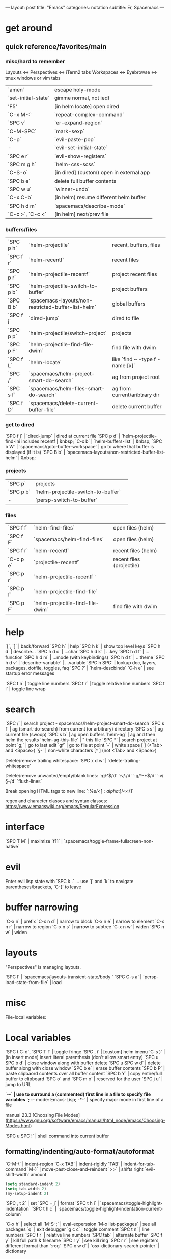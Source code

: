 ---
layout: post
title: "Emacs"
categories: notation
subtitle: Er, Spacemacs
---

* get around
** quick reference/favorites/main
*** misc/hard to remember
Layouts <-> Perspectives <-> iTerm2 tabs
Workspaces <-> Eyebrowse <-> tmux windows or vim tabs

| `amen`              | escape holy-mode                         |
| `set-initial-state` | gimme normal, not iedt                   |
| 'F5'                | [in helm locate] open dired              |
| `C-x M-:`           | `repeat-complex-command`                 |
| `SPC v`             | `er-expand-region`                       |
| `C-M-SPC`           | `mark-sexp`                              |
| `C-p`               | `evil-paste-pop`                         |
| -                   | `evil-set-initial-state`                 |
| `SPC e r`           | `evil-show-registers`                    |
| `SPC m g h`         | `helm-css-scss`                          |
| `C-S-o`             | [in dired] (custom) open in external app |
| `SPC b e`           | delete full buffer contents              |
| `SPC w u`           | `winner-undo`                            |
| `C-x C-b`           | (in helm) resume different helm buffer   |
| `SPC h d m`         | `spacemacs/describe-mode`                |
| `C-c >`, `C-c <`    | [in helm] next/prev file                 |

*** buffers/files

| `SPC p h` | `helm-projectile`                                   | recent, buffers, files          |
| `SPC f r` | `helm-recentf`                                      | recent files                    |
| `SPC p r` | `helm-projectile-recentf`                           | project recent files            |
| `SPC p b` | `helm-projectile-switch-to-buffer`                  | project buffers                 |
| `SPC B b` | `spacemacs-layouts/non-restricted-buffer-list-helm` | global buffers                  |
| `SPC f j` | `dired-jump`                                        | dired to file                   |
| `SPC p p` | `helm-projectile/switch-project`                    | projects                        |
| `SPC p F` | `helm-projectile-find-file-dwim`                    | find file with dwim             |
| `SPC f L` | `helm-locate`                                       | like `find ~ -type f -name [x]` |
| `SPC /`   | `spacemacs/helm-project-smart-do-search`            | ag from project root            |
| `SPC s f` | `spacemacs/helm-files-smart-do-search`              | ag from current/aribtrary dir   |
| `SPC f D` | `spacemacs/delete-current-buffer-file`              | delete current buffer           |

*** get to dired

`SPC f j` | `dired-jump`                                        | dired at current file
`SPC p d` | `helm-projectile-find-ini includes recentf          | &nbsp;
`C-x b`   | `helm-buffers-list`                                 | &nbsp;
`SPC b W` | `spacemacs/goto-buffer-workspace`                   | go to where that buffer is displayed (if it is)
`SPC B b` | `spacemacs-layouts/non-restricted-buffer-list-helm` | &nbsp;

*** projects

| `SPC p`   | projects                                            |                                                 |
| `SPC p b` | `helm-projectile-switch-to-buffer`                  |                                                 |
| -         | `persp-switch-to-buffer`                            |                                                 |

*** files

| `SPC f f` | `helm-find-files`                | open files (helm)         |
| `SPC f F` | `spacemacs/helm-find-files`      | open files (helm)         |
| `SPC f r` | `helm-recentf`                   | recent files (helm)       |
| `C-c p e` | `projectile-recentf`             | recent files (projectile) |
| `SPC p r` | `helm-projectile-recentf `       |                           |
| `SPC p f` | `helm-projectile-find-file`      |                           |
| `SPC p F` | `helm-projectile-find-file-dwim` | find file with dwim       |


* help

`[`, `]` | back/forward
`SPC h` | help
`SPC h k` | show top level keys
`SPC h d` | describe...
`SPC h d c` | ...char
`SPC h d k` | ...key
`SPC h d f` | ...function
`SPC h d m` | ...mode (with keybindings)
`SPC h d t` | ...theme
`SPC h d v` | `describe-variable` | ...variable
`SPC h SPC` | lookup doc, layers, packages, dotfile, toggles, faq
`SPC ?` | `helm-descbinds`
`C-h e` | see startup error messages

`SPC t n` | toggle line numbers
`SPC t r` | toggle relative line numbers
`SPC t l` | toggle line wrap


* search

`SPC /` | search project - spacemacs/helm-project-smart-do-search
`SPC s f` | ag (smart-do-search) from current (or arbitrary) directory
`SPC s s` | ag current file (swoop)
`SPC s b` | ag open buffers
`helm-ag` | ag and then helm the results
`helm-ag-this-file` | " this file
`SPC *` | search project at point
`g;` | go to last edit
`gf` | go to file at point
`\s-` | white space [ ] (<Tab> and <Space>)
`\S-` | non-white characters [^ ] (not <Tab> and <Space>)

Delete/remove trailing whitespace:
`SPC x d w` | `delete-trailing-whitespace`

Delete/remove unwanted/empty/blank lines:
`:g/^$/d`
`:v/./d`
`:g/^\s-*$/d`
`:v/\S-/d`
`flush-lines`

Break opening HTML tags to new line:
`:%s/<\([:alpha:]\)/<\n<\1`

regex and character classes and syntax classes:
https://www.emacswiki.org/emacs/RegularExpression


* interface

`SPC T M` | maximize
`f11` | `spacemacs/toggle-frame-fullscreen-non-native`


* evil

Enter evil lisp state with `SPC k .` ... use `j` and `k` to navigate parentheses/brackets, `C-[` to leave




* buffer narrowing

`C-x n` | prefix
`C-x n d` | narrow to block
`C-x n e` | narrow to element
`C-x n r` | narrow to region
`C-x n s` | narrow to subtree
`C-x n w` | widen
`SPC n w` | widen

* layouts

"Perspectives" is managing layouts.

`SPC l` | `spacemacs/layouts-transient-state/body `
`SPC C-s a` | `persp-load-state-from-file` | load




* misc

File-local variables:

# -*- org-use-tag-inheritance: nil; -*-

* Local variables
# local variables:
# org-attach-directory: "./data"
# org-id-method: uuid
# end:

`SPC t C-d`, `SPC T f` | toggle fringe
`SPC , i` | [custom] helm imenu
`C-s )` | (in insert mode) insert literal parenthesis (don't allow smart entry)
`SPC u SPC b d` | close window along with buffer delete
`SPC u SPC w d` | delete buffer along with close window
`SPC b e` | erase buffer contents
`SPC b P` | paste clipbaord contents over all buffer content
`SPC b Y` | copy entire/full buffer to clipboard
`SPC o` and `SPC m o` | reserved for the user
`SPC j u` | jump to URL

`-*-` | use to surround a (commented) first line in a file to specify file variables
`; -*- mode: Emacs-Lisp; -*-` | specify major mode in first line of a file

manual 23.3 [Choosing File Modes](https://www.gnu.org/software/emacs/manual/html_node/emacs/Choosing-Modes.html)

`SPC u SPC !` | shell command into current buffer

** formatting/indenting/auto-format/autoformat

`C-M-\` | indent-region
`C-x TAB` | indent-rigidly
`TAB` | indent-for-tab-command
`M-)` | move-past-close-and-reindent
`>>` | shifts right `evil-shift-width` amount

#+BEGIN_SRC emacs-lisp
(setq standard-indent 2)
(setq tab-width 2)
(my-setup-indent 2)
#+END_SRC

`SPC , t 2` | set
`SPC = j` | format
`SPC t h i` | `spacemacs/toggle-highlight-indentation`
`SPC t h c` | `spacemacs/toggle-highlight-indentation-current-column`



`C-x h` | select all
`M-S-;` | eval-experssion
`M-x list-packages` | see all packages
`q` | exit debugger
`g c c` | toggle comment
`SPC t n` | line numbers
`SPC t r` | relative line numbers
`SPC tab` | alternate buffer
`SPC f y` | kill full path & filename
`SPC r y` | see kill ring
`SPC r r` | see registers, different format than `:reg`
`SPC x w d` | `osx-dictionary-search-pointer` | dictionary

** bookmarks

`C-x r m` | set bookmark
`C-x r j` | jump to bookmark
`C-x r l` | bookmark list

** registers
Registers can hold text, rectangles, or positions.

`SPC r r` | `helm-register` | register list

** tabs/indents

tab-width: https://www.gnu.org/software/emacs/manual/html_node/emacs/Text-Display.html#Text-Display



* modes

[Minor modes](http://ergoemacs.org/emacs/emacs_minor_mode.html)

`SPC h d m` | `spacemacs-describe-mode` | describe mode
`C-h v major-mode` | see current major mode
`M-: major-mode` | see current major mode
`M-x normal-mode` | revert to the buffer's original mode

* Windows

`SPC w d` | delete
`SPC w h/j/k/l` | move
`SPC w m` | toggle maximize
`SPC v/V/s/S` | split or split with focus

* shells

** term

`C-c C-j` | switch to line mode
`C-c C-k` | switch to char mode

** eshell

`C-p`, `C-n` | previous/next input [custom]
`M-p`, `M-n` | previous/next match
`C-c C-p`, `C-c C-n` | previous/next prompt

** man

`(customize-group 'man)`

* neotree

`SPC p t` | start at project root
`SPC f t`, `f3` | toggle
`K` | parent
`R` | make root
`|` | vsplit
`-` | split
`s` | toggle hidden TODO make 'i' like vim



* dired

[Quick ref PDF](https://www.gnu.org/software/emacs/refcards/pdf/dired-ref.pdf)

`w` | `dired-copy-filename-as-kill` | copy filename
`SPC u 0 w` | copy filename with full path
`o` | open in other window
`C-o` | open in new window
`+` | `dired-create-directory` | create directory
`i` | `dired-maybe-insert-subdir` | insert sub-directory
`m` & `u` | mark & unmark
`* !` | `dired-unmark-all-files` | unmark all
`t` | toggle all
`* /` | mark all directories
`* / t` | mark all files
`d` | mark for deletion
`x` | `dired-do-flagged-delete` | delete deletion-marked files
`!` | run shell command
`SPC f f` | new file (at current directory)
`R` | rename/mv
`C` | copy
`R` | rename/move
`D` | delete
`S` | symlink
`g` | refresh ("read aGain")
`l` | relist file at point
`s` | sort toggle
`(` | toggle details
`A` | search marked
`C-x C-q` | switch to wdired
`C-c C-c` | save wdired changes
`(` | toggle details
`J` | find files from here

* keybindings

[Spacemacs Guide](https://github.com/syl20bnr/spacemacs/wiki/Keymaps-guide)

`evil-insert-state-map`

#+BEGIN_SRC emacs-lisp
;; these are the same... they are preceded with SPC
(evil-leader/set-key ",h" 'eyebrowse-prev-winow-config')
(spacemacs/set-leader-keys "'" 'projectile-run-term)
#+END_SRC





* color

var `custom-enabled-themes`

`(get-faces (point))` | all faces
`,fh` | `describe-face` | [custom shortcut]


* markdown

`orgtbl-mode` "hijacks" tab.

* org-mode

[examples and cookbook](http://ehneilsen.net/notebook/orgExamples/org-examples.html)
[cheatsheet](https://emacsclub.github.io/html/org_tutorial.html#sec-8-1)

`< s <tab>` | [snippet] expands `*+BEGIN_SRC` ... `*+END_SRC` ('s' for src)

`SPC x o` | open link
`org-version` | version
`<S-tab>` | cycle all
`C-c C-p` & `C-c C-n` | prev/next headline
`C-c C-f` & `C-c C-b` | prev/next same-level headline
`C-c C-u` | up level
`>`, `<` | `org-metaright`, like `<M-right>`
`M-<ret>` | new headline or list elements
`C-<ret>` | new same-level headline below current headline group
`M-<up>` & `M-<down>` | move subtree or list element
`M-<left>` & `M-<right>` | promote/demote heading or list element
`M-S-<left>` & `M-S-<right>` | promote/demote heading or list element
`: [[http://example.com][ex]]` | use `:` at ^ to preserve no-formatting

** todos

`S-M-<ret>` | new TODO
`C-c C-t` & `S-<right>/<left>` | rotate/cycle TODO state

#+BEGIN_SRC emacs-lisp
*bold*, /italic/, _underline_
[[https://sinistrocular.com][birds link]]
#+END_SRC

** capture template placeholders

Jonathan Magen's talk on [youtube](https://www.youtube.com/watch?v=KdcXu_RdKI0)

`%U` | inactive timestamp
`%^{Name}` | prompt/read
`%a` | annotation `org-store-link` (takes you back to where you were)
`%i` | active region
`%?` | final cursor position

org-protocol-capture-html on [github](https://github.com/alphapapa/org-protocol-capture-html)

> With this, you can capture HTML content directly into Org, converted into Org syntax with Pandoc.
>
> For example, to capture your comment into Org, I just highlight it in Pentadactyl (Firefox), press "cc", and Emacs pops up a capture buffer with your comment inserted into the capture template. Or if I press "ch", it passes it through Pandoc, converting HTML lists, tables, headings, code blocks, etc. into their Org counterparts.
>
> I also just added support for python-readability, so if I press "cr", the URL of the page is sent to python-readability, which gets the article content (just like the good ol' Readability bookmarklet), then passes it through Pandoc, and then places it into the capture template.






** code blocks/babel

[header arguments for code blocks](http://orgmode.org/manual/Code-block-specific-header-arguments.html#Code-block-specific-header-arguments)

`C-c C-c` | evaluate
`C-c '` | open/close major mode editing buffer
`SPC t C-c` | [custom] toggle no-eval on/off

*+BEGIN_SRC js
let test = [1, 2];
console.log(Math.max(...test));
*+END_SRC

Evaluation controls: `org-confirm-babel-evaluate`, `org-babel-no-eval-on-ctrl-c-ctrl-c`.


`setenv "NODE_PATH"` specifically to `/org/node_modules`: [link](http://rwx.io/blog/2016/03/09/org-with-babel-node-updated/). Install babel presets to `/org`, symlink `/org/node_modules/babel-cli/bin/babel-node.js` as `org-babel-node` to path.

*+BEGIN_SRC js :cmd "org-babel-node --presets=stage-2"
let obj = {
  fruit: "apple",
  veggie: "kale",
  meat: "tofu"
}

let { fruit, ...restItem } = obj;

console.log(fruit);
console.log(restItem);
*+END_SRC

** export

`C-c C-e #` | insert default export options from template
`#+OPTIONS: toc:nil` | don't export table of contents

[WORG publishing org-mode -> HTML](http://orgmode.org/worg/org-tutorials/org-publish-html-tutorial.html)
[WORG org -> jekyll](http://orgmode.org/worg/org-tutorials/org-jekyll.html)
[happyblogger](https://github.com/bmaland/happyblogger)
[org2jekyll](https://github.com/ardumont/org2jekyll)
[org-jekyll](https://github.com/juanre/org-jekyll)

[cheatsheet](https://emacsclub.github.io/html/org_tutorial.html)

#+BEGIN_SRC emacs-lisp
(require 'ox-publish)
(setq org-publish-project-alist
      '(

        ("org-notes"
         :base-directory "~/scratch/org-test/org/"
         :base-extension "org"
         :publishing-directory "~/scratch/org-test/public_html/"
         :recursive t
         :publishing-function org-html-publish-to-html
         :headline-levels 4             ; Just the default for this project.
         :auto-preamble t
         )


        ("org-static"
         :base-directory "~/scratch/org-test/org/"
         :base-extension "css\\|js\\|png\\|jpg\\|gif\\|pdf\\|mp3\\|ogg\\|swf"
         :publishing-directory "~/scratch/org-test/public_html/"
         :recursive t
         :publishing-function org-publish-attachment
         )

        ("org" :components ("org-notes" "org-static"))

        ))
#+END_SRC




* helm and helm-projectile

NOTE: seems like marking multiple files and then opening all buffers in their own windows does not work by default. (Does in helm-mini, but not helm-projectile or helm-projectile-find-file or helm-find-file.) (Bug?) I must pass universal argument for it to work. But only once. After that, no universal-argument is required ... as if doing it once "fixes" it. I mapped universal argument to C-return:

`(define-key helm-map (kbd "C-<return>") 'universal-argument)`



`C-c ?` | help
`C-S-h` | describe key binding

`C-o` | jump to next section
`M-P`, `M-N` | prev/next search
`<left>`, `<right>` | prev/next file in results
`F3` | (for helm search) open results in buffer/promote to buffer
`C-s` | grep highlighted dir/file
`C-z` | show actions
`C-SPC` | toggle mark
`M-a` | toggle all
`C-c o` | open other window
`C-]` | toggle info
`C-c >` | truncate line (TODO where is this available?)
`M-D` | delete
`C-t` | toggle display horizontal/vertical
`SPC .`, `M-m r l` | resume last completion buffer, use universal argument to choose
`SPC r s` | resume last search buffer
`SPC s \`` | go to last place reached with helm ag
`C-o` | next source
`C-c =` | ediff file
`C-c X` | open with default app (also see `C-c C-x`)
`C-c TAB` | copy to buffer
`C-c C-y` | helm yank selection (sorta like hippie-expand)

`C-x C-b` | (in helm) resume different helm buffer
`C-s` | (from helm-projectile `SPC p p`) start ag search from directory

** helm projectile project

`C-d` | jump to dired

** helm ag

`C-x C-s`  | Save ag results to buffer (Ask save buffer name if prefix key is specified)
`C-c C-f`  | Enable helm-follow-mode
`C-c >`, `right`  | Move to next file
`C-c <`, `left`  | Move to previous file
`C-c C-e`  | Switch to edit mode

** helm misc

`SPC s w g` | google suggest
`SPC s w w` | wikipedia suggest
`f2` | [in file & projectile] jump to dired

** error buffer

`SPC e n`, `SPC e p` | next/previous
`SPC e` | error transient state

#+BEGIN_SRC emacs-lisp
(setq powerline-default-separator 'utf-8)
(setq powerline-default-separator 'zigzag)
#+BEGIN_SRC emacs-lisp

`*dired` | filter major-mode dired
`*!dired` | filter exclude major-mode dired



* yasnippet

Spacelayers 'auto-completion' mode add `indent-for-tab-command` to TAB (`(kbd "C-i")`). Yasnippet expand is `M-/`, `C-p`: `hippie-expand`.

`SPC i s v` | `helm-yas-visit-snippet-file`
`SPC i s n` | `yas-new-snippet`
`SPC i s h` | `spacemacs/helm-yas` | major mode snippets



* magit / git

[manual](https://magit.vc/manual/magit.html)

** general

`]h`, `[h` | next/prev hunk
`SPC g f f` | `magit-find-file` | open revision
`SPC g f h` | `magit-log-buffer-file` | history/log for current buffer
`SPC g d w` | `magit-diff-working-tree` | all changes - quickly check if branch is clean

** from status

`C-u s` | [point at untracked file] track without staging ("git add --intent-to-add")
`M-1`, `M-2`, `M-3`, `M-4` | outline expansion
`^` | up
`M-w` | copy (kill) hash/revision
`d` | diff options (e.g. whitespace)
`d s` | `magit-diff-staged` | see everything that would commit
`E i` | `magit-ediff-show-staged` | ediff a file that has staged changes (`SPC g e s`)
`=` | split file's hunks into more/smaller hunks
`+` | split file's hunks into fewer/larger hunks
`0` | reset file's hunk qty/size

** from log

`O` | [in log] reset popup

** from commit

`M-p` | [in commit window] pull up previously used commit messages

** from popup

`?` | describe key
`C-t` | show popup menu

** misc

[reddit workflows](https://www.reddit.com/r/emacs/comments/2n9tj8/anyone_care_to_share_their_magit_workflow/)
[infix arguements and suffix commands](https://github.com/magit/magit/wiki/Additional-proposed-infix-arguments-and-suffix-commands)
[macOS - use emacs-plus to reduce sluggishness](https://magit.vc/manual/magit/MacOS-Performance.html)

`(magit-define-popup-switch 'magit-log-popup ?m "Omit merge commits" "--no-merges")`




* JS

[rjxs-mode](https://github.com/felipeochoa/rjsx-mode)

** js2-mode

`SPC m w` | `js2-mode-toggle-warnings-and-errors` | toggle errors (e.g. underline missing semicolons

see [emacs stack exchange](https://emacs.stackexchange.com/questions/26949/can-i-turn-off-or-switch-the-syntax-checker-for-js2-mode)



** JSX-IDE mode

`C-c C-o` | toggle element
`C-c C-f` | toggle all funtions
`C-c @ C-c` | toggle block
`C-c @ C-h`, `C-c @ C-s` | hide/show block



** React

prevent/don't auto-add quotes/quotation marks after typing `=` in JSX attributes

`(setq-local web-mode-enable-auto-quoting nil)`



# Links

[Spacemacs Advanced Kit](http://oss.io/p/trishume/spacemacs)
[Org Cheat Sheet](https://emacsclub.github.io/html/org_tutorial.html#sec-8-1)
